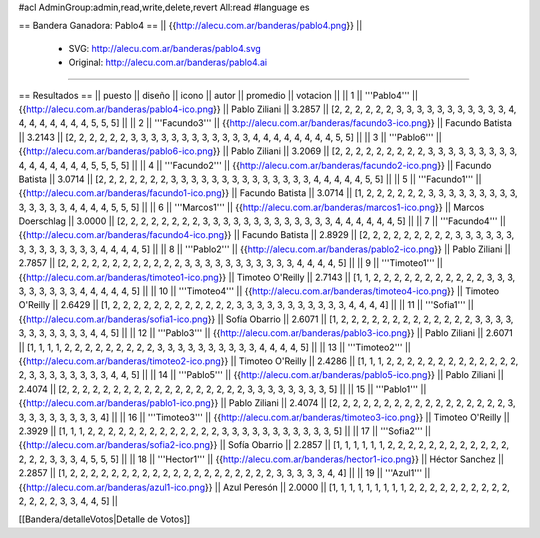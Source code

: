 #acl AdminGroup:admin,read,write,delete,revert All:read
#language es

== Bandera Ganadora: Pablo4 ==
|| {{http://alecu.com.ar/banderas/pablo4.png}} ||
 * SVG: http://alecu.com.ar/banderas/pablo4.svg
 * Original: http://alecu.com.ar/banderas/pablo4.ai
----

== Resultados ==
|| puesto || diseño || icono || autor || promedio || votacion ||
|| 1 || '''Pablo4''' || {{http://alecu.com.ar/banderas/pablo4-ico.png}} || Pablo Ziliani || 3.2857 || [2, 2, 2, 2, 2, 2, 3, 3, 3, 3, 3, 3, 3, 3, 3, 3, 3, 4, 4, 4, 4, 4, 4, 4, 4, 5, 5, 5] ||
|| 2 || '''Facundo3''' || {{http://alecu.com.ar/banderas/facundo3-ico.png}} || Facundo Batista || 3.2143 || [2, 2, 2, 2, 2, 2, 3, 3, 3, 3, 3, 3, 3, 3, 3, 3, 3, 3, 4, 4, 4, 4, 4, 4, 4, 4, 5, 5] ||
|| 3 || '''Pablo6''' || {{http://alecu.com.ar/banderas/pablo6-ico.png}} || Pablo Ziliani || 3.2069 || [2, 2, 2, 2, 2, 2, 2, 2, 2, 3, 3, 3, 3, 3, 3, 3, 3, 3, 4, 4, 4, 4, 4, 4, 4, 5, 5, 5, 5] ||
|| 4 || '''Facundo2''' || {{http://alecu.com.ar/banderas/facundo2-ico.png}} || Facundo Batista || 3.0714 || [2, 2, 2, 2, 2, 2, 2, 3, 3, 3, 3, 3, 3, 3, 3, 3, 3, 3, 3, 3, 3, 4, 4, 4, 4, 4, 5, 5] ||
|| 5 || '''Facundo1''' || {{http://alecu.com.ar/banderas/facundo1-ico.png}} || Facundo Batista || 3.0714 || [1, 2, 2, 2, 2, 2, 2, 3, 3, 3, 3, 3, 3, 3, 3, 3, 3, 3, 3, 3, 3, 4, 4, 4, 4, 5, 5, 5] ||
|| 6 || '''Marcos1''' || {{http://alecu.com.ar/banderas/marcos1-ico.png}} || Marcos Doerschlag || 3.0000 || [2, 2, 2, 2, 2, 2, 2, 2, 3, 3, 3, 3, 3, 3, 3, 3, 3, 3, 3, 3, 3, 4, 4, 4, 4, 4, 4, 5] ||
|| 7 || '''Facundo4''' || {{http://alecu.com.ar/banderas/facundo4-ico.png}} || Facundo Batista || 2.8929 || [2, 2, 2, 2, 2, 2, 2, 2, 2, 3, 3, 3, 3, 3, 3, 3, 3, 3, 3, 3, 3, 3, 3, 4, 4, 4, 4, 5] ||
|| 8 || '''Pablo2''' || {{http://alecu.com.ar/banderas/pablo2-ico.png}} || Pablo Ziliani || 2.7857 || [2, 2, 2, 2, 2, 2, 2, 2, 2, 2, 2, 2, 3, 3, 3, 3, 3, 3, 3, 3, 3, 3, 3, 4, 4, 4, 4, 5] ||
|| 9 || '''Timoteo1''' || {{http://alecu.com.ar/banderas/timoteo1-ico.png}} || Timoteo O'Reilly || 2.7143 || [1, 1, 2, 2, 2, 2, 2, 2, 2, 2, 2, 2, 2, 3, 3, 3, 3, 3, 3, 3, 3, 3, 4, 4, 4, 4, 4, 5] ||
|| 10 || '''Timoteo4''' || {{http://alecu.com.ar/banderas/timoteo4-ico.png}} || Timoteo O'Reilly || 2.6429 || [1, 2, 2, 2, 2, 2, 2, 2, 2, 2, 2, 2, 2, 3, 3, 3, 3, 3, 3, 3, 3, 3, 3, 3, 4, 4, 4, 4] ||
|| 11 || '''Sofia1''' || {{http://alecu.com.ar/banderas/sofia1-ico.png}} || Sofía Obarrio || 2.6071 || [1, 2, 2, 2, 2, 2, 2, 2, 2, 2, 2, 2, 2, 2, 3, 3, 3, 3, 3, 3, 3, 3, 3, 3, 3, 4, 4, 5] ||
|| 12 || '''Pablo3''' || {{http://alecu.com.ar/banderas/pablo3-ico.png}} || Pablo Ziliani || 2.6071 || [1, 1, 1, 1, 2, 2, 2, 2, 2, 2, 2, 2, 2, 3, 3, 3, 3, 3, 3, 3, 3, 3, 3, 4, 4, 4, 4, 5] ||
|| 13 || '''Timoteo2''' || {{http://alecu.com.ar/banderas/timoteo2-ico.png}} || Timoteo O'Reilly || 2.4286 || [1, 1, 1, 2, 2, 2, 2, 2, 2, 2, 2, 2, 2, 2, 2, 2, 2, 3, 3, 3, 3, 3, 3, 3, 3, 4, 4, 5] ||
|| 14 || '''Pablo5''' || {{http://alecu.com.ar/banderas/pablo5-ico.png}} || Pablo Ziliani || 2.4074 || [2, 2, 2, 2, 2, 2, 2, 2, 2, 2, 2, 2, 2, 2, 2, 2, 2, 2, 3, 3, 3, 3, 3, 3, 3, 3, 5] ||
|| 15 || '''Pablo1''' || {{http://alecu.com.ar/banderas/pablo1-ico.png}} || Pablo Ziliani || 2.4074 || [2, 2, 2, 2, 2, 2, 2, 2, 2, 2, 2, 2, 2, 2, 2, 2, 2, 3, 3, 3, 3, 3, 3, 3, 3, 3, 4] ||
|| 16 || '''Timoteo3''' || {{http://alecu.com.ar/banderas/timoteo3-ico.png}} || Timoteo O'Reilly || 2.3929 || [1, 1, 1, 2, 2, 2, 2, 2, 2, 2, 2, 2, 2, 2, 2, 2, 3, 3, 3, 3, 3, 3, 3, 3, 3, 3, 3, 5] ||
|| 17 || '''Sofia2''' || {{http://alecu.com.ar/banderas/sofia2-ico.png}} || Sofía Obarrio || 2.2857 || [1, 1, 1, 1, 1, 1, 2, 2, 2, 2, 2, 2, 2, 2, 2, 2, 2, 2, 2, 2, 2, 3, 3, 3, 4, 5, 5, 5] ||
|| 18 || '''Hector1''' || {{http://alecu.com.ar/banderas/hector1-ico.png}} || Héctor Sanchez || 2.2857 || [1, 2, 2, 2, 2, 2, 2, 2, 2, 2, 2, 2, 2, 2, 2, 2, 2, 2, 2, 2, 2, 3, 3, 3, 3, 3, 4, 4] ||
|| 19 || '''Azul1''' || {{http://alecu.com.ar/banderas/azul1-ico.png}} || Azul Peresón || 2.0000 || [1, 1, 1, 1, 1, 1, 1, 1, 1, 2, 2, 2, 2, 2, 2, 2, 2, 2, 2, 2, 2, 2, 2, 3, 3, 4, 4, 5] ||

[[Bandera/detalleVotos|Detalle de Votos]]
